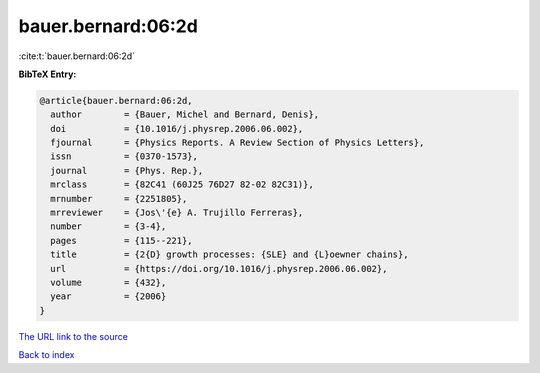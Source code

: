 bauer.bernard:06:2d
===================

:cite:t:`bauer.bernard:06:2d`

**BibTeX Entry:**

.. code-block:: bibtex

   @article{bauer.bernard:06:2d,
     author        = {Bauer, Michel and Bernard, Denis},
     doi           = {10.1016/j.physrep.2006.06.002},
     fjournal      = {Physics Reports. A Review Section of Physics Letters},
     issn          = {0370-1573},
     journal       = {Phys. Rep.},
     mrclass       = {82C41 (60J25 76D27 82-02 82C31)},
     mrnumber      = {2251805},
     mrreviewer    = {Jos\'{e} A. Trujillo Ferreras},
     number        = {3-4},
     pages         = {115--221},
     title         = {2{D} growth processes: {SLE} and {L}oewner chains},
     url           = {https://doi.org/10.1016/j.physrep.2006.06.002},
     volume        = {432},
     year          = {2006}
   }

`The URL link to the source <https://doi.org/10.1016/j.physrep.2006.06.002>`__


`Back to index <../By-Cite-Keys.html>`__
